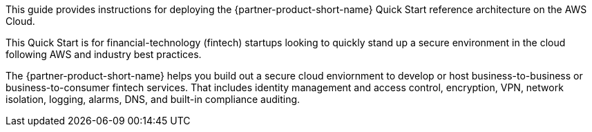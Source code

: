 // Replace the content in <>
// Identify your target audience and explain how/why they would use this Quick Start.
//Avoid borrowing text from third-party websites (copying text from AWS service documentation is fine). Also, avoid marketing-speak, focusing instead on the technical aspect.

This guide provides instructions for deploying the {partner-product-short-name} Quick Start reference architecture on the AWS Cloud.

This Quick Start is for financial-technology (fintech) startups looking to quickly stand up a secure environment in the cloud following AWS and industry best practices. 

//TODO-done Shivansh/Paul, What do we mean by "turnkey"? Please rephrase to avoid this buzzword.

The {partner-product-short-name} helps you build out a secure cloud enviornment to develop or host business-to-business or business-to-consumer fintech services. That includes identity management and access control, encryption, VPN, network isolation, logging, alarms, DNS, and built-in compliance auditing. 

//TODO-done Shivansh/Paul, What does "landing zone" refer to? This term is used elsewhere in the manual too. Is there a standard term to use instead?

//TODO-done Shivansh/Paul, What is a "core" landing zone? PU - The 'not service catalog' bits of the blueprint.

//TODO-done Shivansh/Paul, What's a more accurate way to say "home"? Do we mean "environment"? "Home" appears elsewhere in the manual too; I suggest using a more precise term throughout. Thanks!

//TODO Shivansh/Paul, [GENERAL COMMENT FOR THE WHOLE DOC] I haven't yet gone through this whole draft and compared it with the live Biotech Blueprint guide, but at least in a couple of places, it seems to me that this draft may have been based on an older version of the content. Please go carefully through the approved biotech doc and this fintech draft side by side and update this draft to be parallel everywhere possible. (I still have much editing to do whenever you hand this back to me—will pause for now so that we can tag-team it.)
